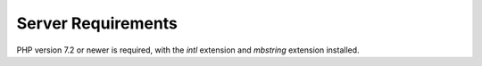 .. _requirements:

Server Requirements
====================

PHP version 7.2 or newer is required, with the *intl* extension and *mbstring* extension installed.